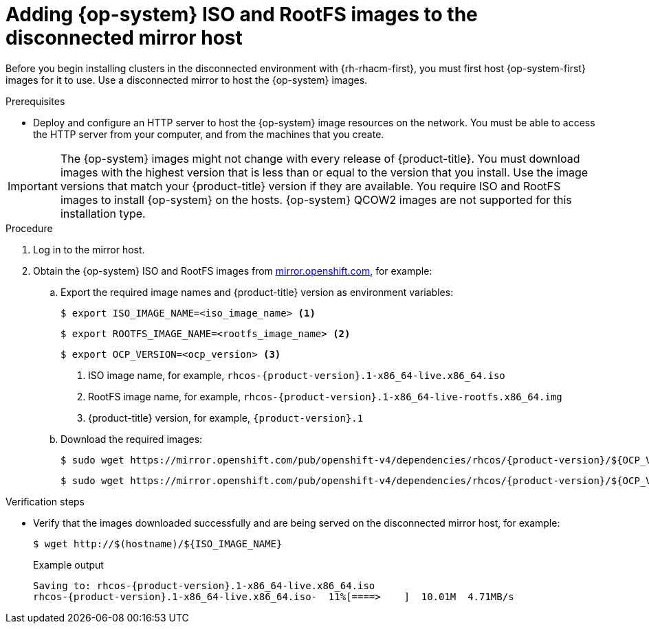 // Module included in the following assemblies:
//
// * scalability_and_performance/ztp_far_edge/ztp-preparing-the-hub-cluster.adoc

:_mod-docs-content-type: PROCEDURE
[id="ztp-acm-adding-images-to-mirror-registry_{context}"]
= Adding {op-system} ISO and RootFS images to the disconnected mirror host

Before you begin installing clusters in the disconnected environment with {rh-rhacm-first}, you must first host {op-system-first} images for it to use. Use a disconnected mirror to host the {op-system} images.

.Prerequisites

* Deploy and configure an HTTP server to host the {op-system} image resources on the network. You must be able to access the HTTP server from your computer, and from the machines that you create.

[IMPORTANT]
====
The {op-system} images might not change with every release of {product-title}. You must download images with the highest version that is less than or equal to the version that you install. Use the image versions that match your {product-title} version if they are available. You require ISO and RootFS images to install {op-system} on the hosts. {op-system} QCOW2 images are not supported for this installation type.
====

.Procedure

. Log in to the mirror host.
. Obtain the {op-system} ISO and RootFS images from link:https://mirror.openshift.com/pub/openshift-v4/dependencies/rhcos/[mirror.openshift.com], for example:

.. Export the required image names and {product-title} version as environment variables:
+
[source,terminal]
----
$ export ISO_IMAGE_NAME=<iso_image_name> <1>
----
+
[source,terminal]
----
$ export ROOTFS_IMAGE_NAME=<rootfs_image_name> <2>
----
+
[source,terminal]
----
$ export OCP_VERSION=<ocp_version> <3>
----
<1> ISO image name, for example, `rhcos-{product-version}.1-x86_64-live.x86_64.iso`
<2> RootFS image name, for example, `rhcos-{product-version}.1-x86_64-live-rootfs.x86_64.img`
<3> {product-title} version, for example, `{product-version}.1`

.. Download the required images:
+
[source,terminal,subs="attributes+"]
----
$ sudo wget https://mirror.openshift.com/pub/openshift-v4/dependencies/rhcos/{product-version}/${OCP_VERSION}/${ISO_IMAGE_NAME} -O /var/www/html/${ISO_IMAGE_NAME}
----
+
[source,terminal,subs="attributes+"]
----
$ sudo wget https://mirror.openshift.com/pub/openshift-v4/dependencies/rhcos/{product-version}/${OCP_VERSION}/${ROOTFS_IMAGE_NAME} -O /var/www/html/${ROOTFS_IMAGE_NAME}
----

.Verification steps

* Verify that the images downloaded successfully and are being served on the disconnected mirror host, for example:
+
[source,terminal]
----
$ wget http://$(hostname)/${ISO_IMAGE_NAME}
----
+

.Example output
+
[source,terminal,subs="attributes+"]
----
Saving to: rhcos-{product-version}.1-x86_64-live.x86_64.iso
rhcos-{product-version}.1-x86_64-live.x86_64.iso-  11%[====>    ]  10.01M  4.71MB/s
----
